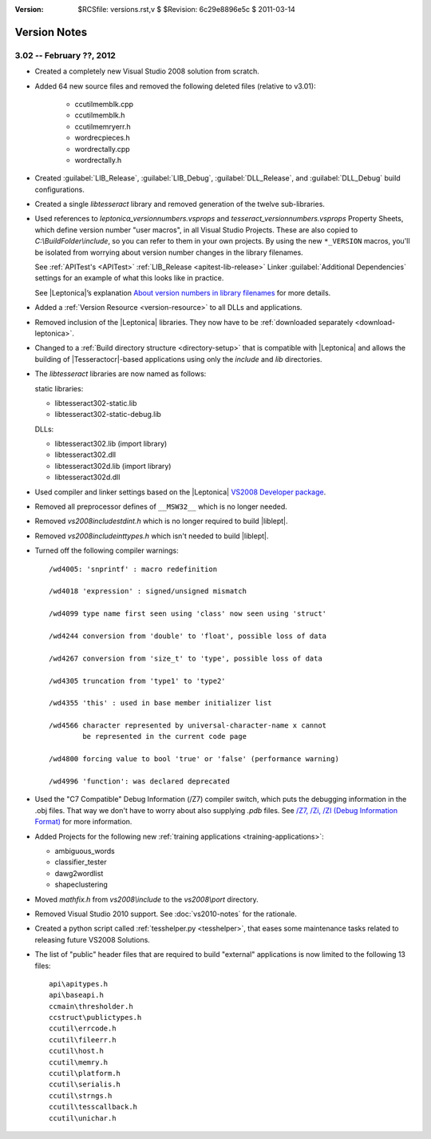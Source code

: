 :version: $RCSfile: versions.rst,v $ $Revision: 6c29e8896e5c $ $Date: 2011/03/14 21:50:44 $

.. default-role:: fs

===============
 Version Notes
===============

3.02 -- February ??, 2012
=========================

+ Created a completely new Visual Studio 2008 solution from scratch.

+ Added 64 new source files and removed the following deleted files
  (relative to v3.01):

     + ccutil\memblk.cpp
     + ccutil\memblk.h
     + ccutil\memryerr.h
     + wordrec\pieces.h
     + wordrec\tally.cpp
     + wordrec\tally.h

+ Created :guilabel:`LIB_Release`, :guilabel:`LIB_Debug`,
  :guilabel:`DLL_Release`, and :guilabel:`DLL_Debug` build
  configurations.

+ Created a single `libtesseract` library and removed generation of the
  twelve sub-libraries.

+ Used references to `leptonica_versionnumbers.vsprops` and
  `tesseract_versionnumbers.vsprops` Property Sheets, which define
  version number "user macros", in all Visual Studio Projects. These are
  also copied to `C:\\BuildFolder\\include`, so you can refer to them in
  your own projects. By using the new ``*_VERSION`` macros, you'll be
  isolated from worrying about version number changes in the library
  filenames.

  See :ref:`APITest's <APITest>` :ref:`LIB_Release <apitest-lib-release>` Linker
  :guilabel:`Additional Dependencies` settings for an example of what
  this looks like in practice.

  See |Leptonica|\ ’s explanation `About version numbers in library
  filenames
  <http://tpgit.github.com/UnOfficialLeptDocs/vs2008/downloading-binaries.html#about-version-numbers>`_
  for more details.

+ Added a :ref:`Version Resource <version-resource>` to all DLLs and
  applications.

+ Removed inclusion of the |Leptonica| libraries. They now have to be
  :ref:`downloaded separately <download-leptonica>`.

+ Changed to a :ref:`Build directory structure <directory-setup>` that
  is compatible with |Leptonica| and allows the building of
  |Tesseractocr|\ -based applications using only the `include` and `lib`
  directories.

+ The `libtesseract` libraries are now named as follows:

  static libraries:

  + libtesseract302-static.lib

  + libtesseract302-static-debug.lib

  DLLs:

  + libtesseract302.lib  (import library)

  + libtesseract302.dll

  + libtesseract302d.lib (import library)

  + libtesseract302d.dll

+ Used compiler and linker settings based on the |Leptonica| `VS2008
  Developer package
  <http://tpgit.github.com/UnOfficialLeptDocs/vs2008/index.html>`_.

+ Removed all preprocessor defines of ``__MSW32__`` which is no longer
  needed.

+ Removed `vs2008\include\stdint.h` which is no longer required to build
  |liblept|.

+ Removed `vs2008\include\inttypes.h` which isn't needed to build
  |liblept|.

+ Turned off the following compiler warnings::

     /wd4005: 'snprintf' : macro redefinition

     /wd4018 'expression' : signed/unsigned mismatch

     /wd4099 type name first seen using 'class' now seen using 'struct'

     /wd4244 conversion from 'double' to 'float', possible loss of data

     /wd4267 conversion from 'size_t' to 'type', possible loss of data

     /wd4305 truncation from 'type1' to 'type2'

     /wd4355 'this' : used in base member initializer list

     /wd4566 character represented by universal-character-name x cannot
             be represented in the current code page

     /wd4800 forcing value to bool 'true' or 'false' (performance warning)

     /wd4996 'function': was declared deprecated


+ Used the "C7 Compatible" Debug Information (/Z7) compiler switch,
  which puts the debugging information in the .obj files. That way we
  don't have to worry about also supplying `.pdb` files. See `/Z7,
  /Zi, /ZI (Debug Information Format)
  <http://msdn.microsoft.com/en-us/library/958x11bc(VS.90).aspx>`_ for
  more information.

+ Added Projects for the following new :ref:`training applications
  <training-applications>`:

  + ambiguous_words

  + classifier_tester

  + dawg2wordlist

  + shapeclustering

+ Moved `mathfix.h` from `vs2008\\include` to the `vs2008\\port`
  directory.
  
+ Removed Visual Studio 2010 support. See :doc:`vs2010-notes` for the
  rationale.

+ Created a python script called :ref:`tesshelper.py <tesshelper>`, that
  eases some maintenance tasks related to releasing future VS2008
  Solutions.

+ The list of "public" header files that are required to build
  "external" applications is now limited to the following 13 files::

     api\apitypes.h
     api\baseapi.h
     ccmain\thresholder.h
     ccstruct\publictypes.h
     ccutil\errcode.h
     ccutil\fileerr.h
     ccutil\host.h
     ccutil\memry.h
     ccutil\platform.h
     ccutil\serialis.h
     ccutil\strngs.h
     ccutil\tesscallback.h
     ccutil\unichar.h

..         
   Local Variables:
   coding: utf-8
   mode: rst
   indent-tabs-mode: nil
   sentence-end-double-space: t
   fill-column: 72
   mode: auto-fill
   standard-indent: 3
   tab-stop-list: (3 6 9 12 15 18 21 24 27 30 33 36 39 42 45 48 51 54 57 60)
   End:
